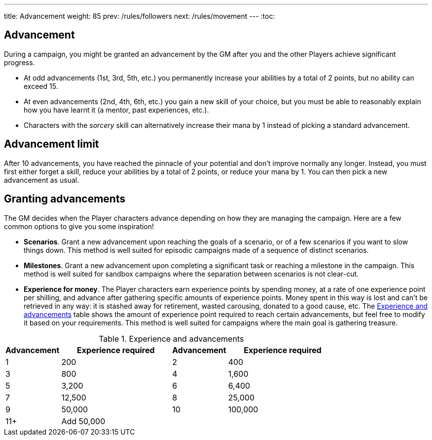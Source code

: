 ---
title: Advancement
weight: 85
prev: /rules/followers
next: /rules/movement
---
:toc:

== Advancement

During a campaign, you might be granted an advancement by the GM after you and the other Players achieve significant progress.

* At odd advancements (1st, 3rd, 5th, etc.) you permanently increase your abilities by a total of 2 points, but no ability can exceed 15.

* At even advancements (2nd, 4th, 6th, etc.) you gain a new skill of your choice, but you must be able to reasonably explain how you have learnt it (a mentor, past experiences, etc.).

* Characters with the _sorcery_ skill can alternatively increase their mana by 1 instead of picking a standard advancement.


== Advancement limit

After 10 advancements, you have reached the pinnacle of your potential and don't improve normally any longer.
Instead, you must first either forget a skill, reduce your abilities by a total of 2 points, or reduce your mana by 1.
You can then pick a new advancement as usual.


== Granting advancements

The GM decides when the Player characters advance depending on how they are managing the campaign.
Here are a few common options to give you some inspiration!

* *Scenarios*.
Grant a new advancement upon reaching the goals of a scenario, or of a few scenarios if you want to slow things down.
This method is well suited for episodic campaigns made of a sequence of distinct scenarios.

* *Milestones*.
Grant a new advancement upon completing a significant task or reaching a milestone in the campaign.
This method is well suited for sandbox campaigns where the separation between scenarios is not clear-cut.

* *Experience for money*.
The Player characters earn experience points by spending money, at a rate of one experience point per shilling, and advance after gathering specific amounts of experience points.
Money spent in this way is lost and can't be retrieved in any way: it is stashed away for retirement, wasted carousing, donated to a good cause, etc.
The <<tb_experience_and_advancements>> table shows the amount of experience point required to reach certain advancements, but feel free to modify it based on your requirements.
This method is well suited for campaigns where the main goal is gathering treasure.

.Experience and advancements
[[tb_experience_and_advancements]]
[options='header, unbreakable', cols="^2,^4,^2,^4"]
|===
|Advancement |Experience required
|Advancement |Experience required
|1   |200
|2   |400
|3   |800
|4   |1,600
|5   |3,200
|6   |6,400
|7   |12,500
|8   |25,000
|9   |50,000
|10  |100,000
|11+  3+|Add 50,000
|===
